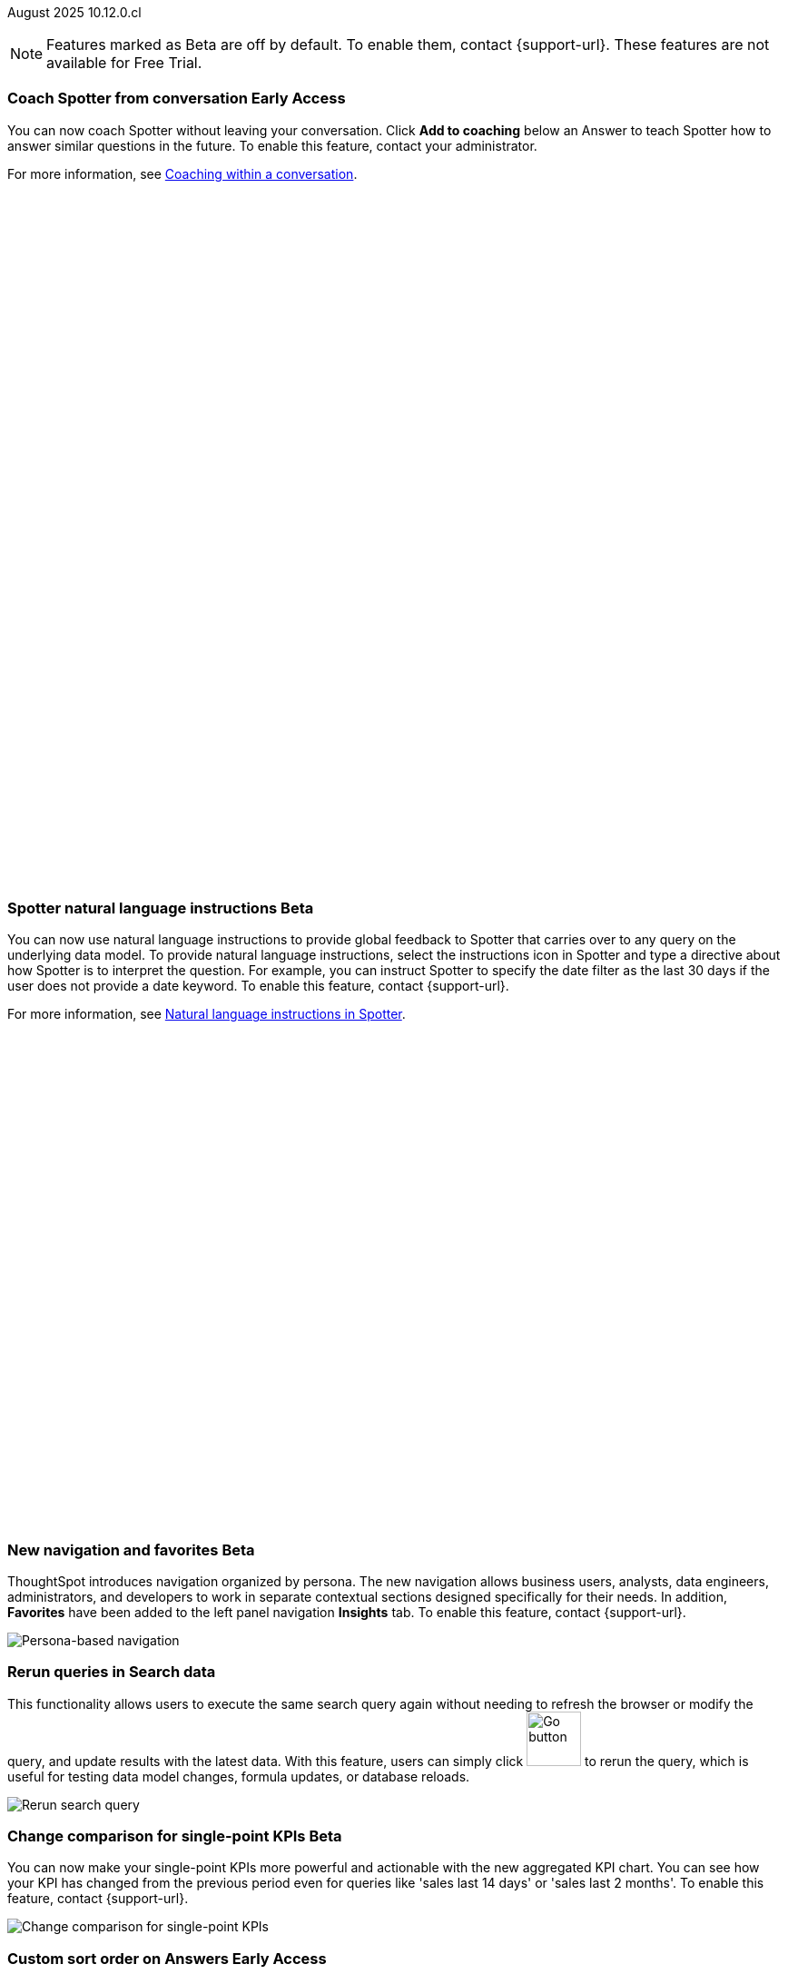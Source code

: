 ifndef::pendo-links[]
August 2025 [label label-dep]#10.12.0.cl#
endif::[]
ifdef::pendo-links[]
[month-year-whats-new]#August 2025#
[label label-dep-whats-new]#10.12.0.cl#
endif::[]

ifndef::free-trial-feature[]
NOTE: Features marked as [.badge.badge-update-note]#Beta# are off by default. To enable them, contact {support-url}. These features are not available for Free Trial.
endif::free-trial-feature[]

[#primary-10-12-0-cl]


// Business User

////
ifndef::free-trial-feature[]
ifndef::pendo-links[]
[#10-12-0-cl-spotter]
[discrete]
=== Spotter deep research [.badge.badge-beta]#Beta#
endif::[]
ifdef::pendo-links[]
[#10-12-0-cl-spotter]
[discrete]
=== Spotter deep research [.badge.badge-beta-whats-new]#Beta#
endif::[]

// Naomi. jira: SCAL-242393. docs jira: SCAL-?
// PM: Aaghran. beta release 10.12

Spotter can now investigate high-level questions about your data, the same as any human analyst. Spotter deep research clarifies any ambiguities in your question, designs an analytical strategy by breaking your question into smaller steps, finds answers to these simpler questions, pulls all the data together in a comprehensive report, and suggests next steps in your analysis. To enable this feature, contact {support-url}.

endif::free-trial-feature[]
////

// Add Worksheets to Models

ifndef::free-trial-feature[]
ifndef::pendo-links[]
[#10-12-0-cl-feedback]
[discrete]
=== Coach Spotter from conversation [.badge.badge-early-access]#Early Access#
endif::[]
ifdef::pendo-links[]
[#10-12-0-cl-feedback]
[discrete]
=== Coach Spotter from conversation [.badge.badge-early-access-whats-new]#Early Access#
endif::[]

// Naomi. jira: SCAL-249991. docs jira: SCAL-267398
// PM: Alok. add gif. available for Spotter Classic and Spotter Agent

You can now coach Spotter without leaving your conversation. Click *Add to coaching* below an Answer to teach Spotter how to answer similar questions in the future. To enable this feature, contact your administrator.

For more information, see
ifndef::pendo-links[]
xref:spotter-coach-conversation.adoc[Coaching within a conversation].
endif::[]
ifdef::pendo-links[]
xref:spotter-coach-conversation.adoc[Coaching within a conversation,window=_blank].
endif::[]

+++
<div class="border">
<script src="https://fast.wistia.com/player.js" async></script><script src="https://fast.wistia.com/embed/n79nc33yej.js" async type="module"></script><style>wistia-player[media-id='n79nc33yej']:not(:defined) { background: center / contain no-repeat url('https://fast.wistia.com/embed/medias/n79nc33yej/swatch'); display: block; filter: blur(5px); padding-top:88.33%; }</style> <wistia-player media-id="n79nc33yej" aspect="1.1320754716981132"></wistia-player>
</div>
+++

endif::free-trial-feature[]

ifndef::free-trial-feature[]
ifndef::pendo-links[]
[#10-12-0-cl-spotter-instructions]
[discrete]
=== Spotter natural language instructions [.badge.badge-beta]#Beta#
endif::[]
ifdef::pendo-links[]
[#10-12-0-cl-spotter-instructions]
[discrete]
=== Spotter natural language instructions [.badge.badge-beta-whats-new]#Beta#
endif::[]

// Naomi. jira: SCAL-249300 docs jira: SCAL-267381, SCAL-267909
// PM: Anant

You can now use natural language instructions to provide global feedback to Spotter that carries over to any query on the underlying data model. To provide natural language instructions, select the instructions icon in Spotter and type a directive about how Spotter is to interpret the question. For example, you can instruct Spotter to specify the date filter as the last 30 days if the user does not provide a date keyword. To enable this feature, contact {support-url}.

For more information, see
ifndef::pendo-links[]
xref:spotter-instructions.adoc[Natural language instructions in Spotter].
endif::[]
ifdef::pendo-links[]
xref:spotter-instructions.adoc[Natural language instructions in Spotter,window=_blank].
endif::[]

+++
<div class="border">
<script src="https://fast.wistia.com/player.js" async></script><script src="https://fast.wistia.com/embed/u44wyiigfc.js" async type="module"></script><style>wistia-player[media-id='u44wyiigfc']:not(:defined) { background: center / contain no-repeat url('https://fast.wistia.com/embed/medias/u44wyiigfc/swatch'); display: block; filter: blur(5px); padding-top:62.92%; }</style> <wistia-player media-id="u44wyiigfc" aspect="1.5894039735099337"></wistia-player>
</div>
+++

endif::free-trial-feature[]






ifndef::free-trial-feature[]
ifndef::pendo-links[]
[#10-12-0-cl-nav]
[discrete]
=== New navigation and favorites [.badge.badge-beta]#Beta#
endif::[]
ifdef::pendo-links[]
[#10-12-0-cl-nav]
[discrete]
=== New navigation and favorites [.badge.badge-beta-whats-new]#Beta#
endif::[]
ThoughtSpot introduces navigation organized by persona. The new navigation allows business users, analysts, data engineers, administrators, and developers to work in separate contextual sections designed specifically for their needs. In addition, *Favorites* have been added to the left panel navigation *Insights* tab. To enable this feature, contact {support-url}.
[.bordered]
image::app-switcherV3.png[Persona-based navigation]

// Mary. Jira: SCAL-251909. docs jira: SCAL-264648
// PM: Arpit. V3 is Beta. Replace image with V3 (left nav) once confirmed how that will look w/o Home Page enabled with Arpit.


endif::free-trial-feature[]
////
[#10-12-0-cl-favorites]
[discrete]
=== Redesigned favorites
ThoughtSpot now shows the list of Liveboard and Answer favorites in left navigation.
// Mary. Jira: SCAL-256663. docs jira: SCAL-266443
// PM: Arpit. combine with the navigation update.
////

////
ifndef::free-trial-feature[]
ifndef::pendo-links[]
[#10-12-0-cl-home]
[discrete]
=== Home page V3 [.badge.badge-early-access]#Early Access#
endif::[]
ifdef::pendo-links[]
[#10-12-0-cl-home]
[discrete]
=== Redesigned home page [.badge.badge-early-access-whats-new]#Early Access#
endif::[]

// Mary – Jira: SCAL-253882. docs jira: SCAL-266442
// PM: Arpit - moved to 10.14.0.cl.

endif::free-trial-feature[]
////

////
ifndef::free-trial-feature[]
ifndef::pendo-links[]
[#10-12-0-cl-list]
[discrete]
=== Redesigned list pages [.badge.badge-early-access]#Early Access#
endif::[]
ifdef::pendo-links[]
[#10-12-0-cl-list]
[discrete]
=== Redesigned list pages [.badge.badge-early-access-whats-new]#Early Access#
endif::[]
ThoughtSpot introduces redesigned list pages. The redesigned list page format applies to Liveboards, Answers, and home page list pages. The redesign includes improved filtering and sorting, as well as one click to see favorites and verified objects.

// Mary – Jira: SCAL-260154. docs jira: SCAL-266444
// PM: Arpit - moved to 10.14.0.cl.

endif::free-trial-feature[]
////


////
[#10-12-0-cl-spotiq]
[discrete]
=== SpotIQ analysis page

// Mary. jira: SCAL-256872. docs jira: SCAL-?
// PM: Rudram Piplad confirmed no doc needed. Lists V3 moved to 10.14.0.cl.
////

// Analyst

[#10-12-0-cl-rerun]
[discrete]
=== Rerun queries in Search data
This functionality allows users to execute the same search query again without needing to refresh the browser or modify the query, and update results with the latest data.
With this feature, users can simply click image:go-button.png[Go button,width=60] to rerun the query, which is useful for testing data model changes, formula updates, or database reloads.

[.bordered]
image::rerun-query.png[Rerun search query]

// Rani. jira: SCAL-248189. docs jira: SCAL-257624
// PM: Damian. add an inline image of the Go button. Show the modal that asks if you want to rerun the query.



ifndef::free-trial-feature[]
ifndef::pendo-links[]
[#10-12-0-cl-kpi]
[discrete]
=== Change comparison for single-point KPIs [.badge.badge-beta]#Beta#
endif::[]
ifdef::pendo-links[]
[#10-12-0-cl-kpi]
[discrete]
=== Change comparison for single-point KPIs [.badge.badge-beta-whats-new]#Beta#
endif::[]
// Naomi – jira: SCAL-240220. docs jira: SCAL-261716. make sure marked Release Ready. add image. clarify what a single-point KPI is.
// PM: Rahul PJP
You can now make your single-point KPIs more powerful and actionable with the new aggregated KPI chart. You can see how your KPI has changed from the previous period even for queries like 'sales last 14 days' or 'sales last 2 months'. To enable this feature, contact {support-url}.

[.bordered]
image::new-kpi.png[Change comparison for single-point KPIs]
endif::free-trial-feature[]

ifndef::free-trial-feature[]
ifndef::pendo-links[]
[#10-12-0-cl-custom]
[discrete]
=== Custom sort order on Answers [.badge.badge-early-access]#Early Access#
endif::[]
ifdef::pendo-links[]
[#10-12-0-cl-custom]
[discrete]
=== Custom sort order on Answers [.badge.badge-early-access-whats-new]#Early Access#
endif::[]
You can now define and modify a custom sort order for attributes directly in an Answer. Sort order defined in the Answer overrides the sort order defined in the Model for that particular Answer. To enable this feature, contact your administrator.
For more information, see xref::answer-custom-sort.adoc[].
[.bordered]
image::custom-sort-order-answers.png[Custom sort order on Answers]


// Mary – jira: SCAL-258886. docs jira: SCAL-266353
// PM: Manan. add image or video. combine the first two sentences


endif::free-trial-feature[]

[#10-12-0-cl-cover]
[discrete]
=== Include or exclude cover and filter pages from a Liveboard PDF
// Mary. jira: SCAL-246097. docs jira: SCAL-264000
// PM: Siddhant.
The option to exclude cover and filter pages from Liveboard PDFs is now available to all users and on by default. ThoughtSpot Liveboard PDFs include a cover page and filter pages that contain information about the filters applied. You can now use the *PDF Options* checkboxes to choose to include or exclude these page when downloading or scheduling a Liveboard PDF.


For more information, see
ifndef::pendo-links[]
xref:liveboard-download-pdf.adoc[Download a Liveboard as a PDF].
endif::[]
ifdef::pendo-links[]
xref:liveboard-download-pdf.adoc[Download a Liveboard as a PDF,window=_blank].
endif::[]


[#10-12-0-cl-email]
[discrete]
=== KPI alert emails

// Naomi. jira: SCAL-253863. docs jira: SCAL-267154
// PM: Rahul PJP. can go above the fold.

KPI alert emails now display a visualization of your KPI, along with the change from the previous time bucket, and the threshold condition.


[.bordered]
image::threshold-alert-email.png[Threshold alert email displaying an increase in 10% for monthly active users]


////
[#10-12-0-cl-preferred]
[discrete]
=== Multiple preferred root during chasm trap

// Mary. jira: SCAL-254567. docs jira: SCAL-?
// PM: Damian - confirmed no doc needed - error message is already defined in docs.
////

[#10-12-0-cl-query-groups]
[discrete]
=== Query_groups optional grouping columns

// Naomi. Jira: SCAL-246787. Docs jira: SCAL-267138
// PM: Damian. move to the very bottom of above the fold

Optional grouping columns are now available to all users and on by default. ThoughtSpot supports optional grouping columns in query_groups to ensure that only specified columns are included, if they are present in the query. A new syntax allows users to define an explicit optional list of grouping columns. Previously, you needed to manually exclude all other columns from the Model.

For more information, see
ifndef::pendo-links[]
xref:formulas-aggregation-flexible.adoc[Query_groups optional grouping columns].
endif::[]
ifdef::pendo-links[]
xref:formulas-aggregation-flexible.adoc[Query_groups optional grouping columns,window=_blank].
endif::[]


+++
<div class="border">
<script src="https://fast.wistia.com/player.js" async></script><script src="https://fast.wistia.com/embed/dviox55a8u.js" async type="module"></script><style>wistia-player[media-id='dviox55a8u']:not(:defined) { background: center / contain no-repeat url('https://fast.wistia.com/embed/medias/dviox55a8u/swatch'); display: block; filter: blur(5px); padding-top:79.17%; }</style> <wistia-player media-id="dviox55a8u" aspect="1.263157894736842"></wistia-player>
</div>
+++

[#10-12-0-cl-period]
[discrete]
=== Last value in period and first value in period functions

// Rani. Jira: SCAL-246727. Docs jira: SCAL-246727
// PM: Damian.

`Last_value_in_period` and `first_value_in_period` functions are now available to all users and on by default. These functions are useful for semi-additive measures, measures that typically return a single value per time period rather than being additive across time. For example, if you want to find out the last value for full-time employee headcount for the current date, you can use the formula, `fxFTE = last_value_in_period(sum(full_time_employee), query_groups(), {date})`.



For more information, see
ifndef::pendo-links[]
xref:semi-additive-measures-period.adoc[Last_value_in_period and first_value_in_period functions].
endif::[]
ifdef::pendo-links[]
xref:semi-additive-measures-period.adoc[Last_value_in_period and first_value_in_period functions,window=_blank].
endif::[]


[#secondary-10-12-0-cl]
[discrete]
=== _Other features and enhancements_

// Data Engineer

ifndef::free-trial-feature[]
ifndef::pendo-links[]
[#10-12-0-cl-context]
[discrete]
=== Spotter context in feedback [.badge.badge-beta]#Beta#
endif::[]
ifdef::pendo-links[]
[#10-12-0-cl-context]
[discrete]
=== Spotter context in feedback [.badge.badge-beta-whats-new]#Beta#
endif::[]
// Naomi – jira: SCAL-262748. docs jira: SCAL-264111, SCAL-264626
// PM: Anant. add video with concrete example. what kind of information is helpful, best practices. Context applies on Answer basis, not on Model basis.

Rather than simply training Spotter Coach to recognize search tokens in reference questions, you can now add context, natural language explanations of why those tokens apply to that answer. For example, you could add an implicit rule to a sample reference question, clarifying that `sales` should only be calculated on completed transactions. Adding context to coaching improves accuracy and makes it easier to tailor Spotter to your data. To enable this feature, contact {support-url}.

For more information, see
ifndef::pendo-links[]
xref:spotter-context.adoc[Context in Spotter].
endif::[]
ifdef::pendo-links[]
xref:spotter-context.adoc[Context in Spotter,window=_blank].
endif::[]

+++
<div class="border">
<script src="https://fast.wistia.com/player.js" async></script><script src="https://fast.wistia.com/embed/u1c1k36t0t.js" async type="module"></script><style>wistia-player[media-id='u1c1k36t0t']:not(:defined) { background: center / contain no-repeat url('https://fast.wistia.com/embed/medias/u1c1k36t0t/swatch'); display: block; filter: blur(5px); padding-top:62.92%; }</style> <wistia-player media-id="u1c1k36t0t" aspect="1.5894039735099337"></wistia-player>
</div>
+++


endif::free-trial-feature[]

[#10-12-0-cl-business]
[discrete]
=== Spotter Coach business terms
// Naomi. jira:SCAL-252761, docs jira: SCAL-262558
// PM: Anant. clarify which privileges you need. feature moved to 10.12. mention that it's streamlined, faster, more efficient.
You can now directly add business terms to Spotter Coach, rather than approving and editing terms from within a Spotter conversation.

For more information, see
ifndef::pendo-links[]
xref:spotter-business-terms.adoc[Spotter business terms].
endif::[]
ifdef::pendo-links[]
xref:spotter-business-terms.adoc[Spotter business terms,window=_blank].
endif::[]

[.bordered]
image::business-term-manual.png[Spotter business terms modal, with Add business term button highlighted.]

ifndef::free-trial-feature[]
ifndef::pendo-links[]
[#10-12-0-cl-tml]
[discrete]
=== Async Import TML utility [.badge.badge-early-access]#Early Access#
endif::[]
ifdef::pendo-links[]
[#10-12-0-cl-tml]
[discrete]
=== Async Import TML utility [.badge.badge-early-access-whats-new]#Early Access#
endif::[]
The *Import TML* can now also be done asynchronously from the new TML utility. This allows users to trigger TML imports directly from the UI, which are processed as asynchronous jobs in the backend. You can enable this feature from the *Data modelling* option under *Application Settings* on the *Admin settings* page. Once enabled, you can access the new UI from the *Data workspace* > *Utilities* page.

[.bordered]
image::utilities1.png[The utilities menu]

// Rani – jira: SCAL-202857, docs jira:SCAL-269312
// PM: Samridh


endif::free-trial-feature[]


[#10-12-0-cl-bridge]
[discrete]
=== Bridge support for cloud data warehouses
Bridge provides options to securely connect your data source with ThoughtSpot Cloud, as an alternative to PrivateLink, VPC Peering, or VPN tunnels. We expanded support for Bridge to include the following connectors:

* Azure Synapse
* ClickHouse
* Dremio


For more information, see
ifndef::pendo-links[]
xref:connections-bridge.adoc[Bridge connectivity for Cloud Data Warehouses and Databases].
endif::[]
ifdef::pendo-links[]
xref:connections-bridge.adoc[Bridge connectivity for Cloud Data Warehouses and Databases,window=_blank].
endif::[]

// Rani. jira: SCAL-244854. docs jira: SCAL-264369
// PM: Prayansh



[#10-12-0-cl-multiple]
[discrete]
=== Multiple configurations per connection

// Naomi. jira: SCAL-193108. docs jira: SCAL-262244
// PM: Prayansh. remove explanation? only if we run out of room

In addition to
ifndef::pendo-links[]
xref:connections-snowflake-add.adoc#additional-configurations-create[Snowflake],
endif::[]
ifdef::pendo-links[]
xref:connections-snowflake-add.adoc#additional-configurations-create[Snowflake,window=_blank],
endif::[]
 we now support multiple configurations for
ifndef::pendo-links[]
xref:connections-databricks-add.adoc#additional-configurations-create[Databricks]
endif::[]
ifdef::pendo-links[]
xref:connections-databricks-add.adoc#additional-configurations-create[Databricks,window=_blank]
endif::[]
and
ifndef::pendo-links[]
xref:connections-gbq-add.adoc#additional[Google BigQuery].
endif::[]
ifdef::pendo-links[]
xref:connections-gbq-add.adoc#additional[Google BigQuery,window=_blank].
endif::[]
This feature allows you to allocate a separate configurations for different ThoughtSpot users, groups, or processes, eliminating the need to duplicate Liveboards and configure multiple connections, and helping you with cost tracking and governance. You can also use this for your system processes so that you can control and balance the computing load.



//[#10-12-0-cl-coms]
//[discrete]
//=== Email customization
//No UI features for 10-12-0-cl. Hence, no docs yet.
// Rani. jira: SCAL-249049. docs jira: SCAL-?
// PM: Mohil, Reshma

// Developer

ifndef::free-trial-feature[]
ifndef::pendo-links[]
[#10-12-0-cl-object]
[discrete]
=== Add user-defined ID (object ID) in TML [.badge.badge-beta]#Beta#
endif::[]
ifdef::pendo-links[]
[#10-12-0-cl-object]
[discrete]
=== Add user-defined ID (object ID) in TML [.badge.badge-beta-whats-new]#Beta#
endif::[]

// Naomi. jira: SCAL-231120. docs jira: SCAL-268867
// PM: Antonio Scaramuzzino. waiting on info. add image. is this related to Publishing?

You can now directly add or edit an object ID in the TML of an Answer, table, Model, Liveboard, or View. This user-defined object ID allows you to manage content across multiple Orgs without having to manually change the GUID of an object each time you move it between Orgs. To enable this feature, contact {support-url}.

[.bordered]
image::change-object-id.png[Change object ID]

endif::free-trial-feature[]

ifndef::free-trial-feature[]
[discrete]
=== For the Developer

For new features and enhancements introduced in this release of ThoughtSpot Embedded, see https://developers.thoughtspot.com/docs/?pageid=whats-new[ThoughtSpot Developer Documentation^].
endif::free-trial-feature[]
